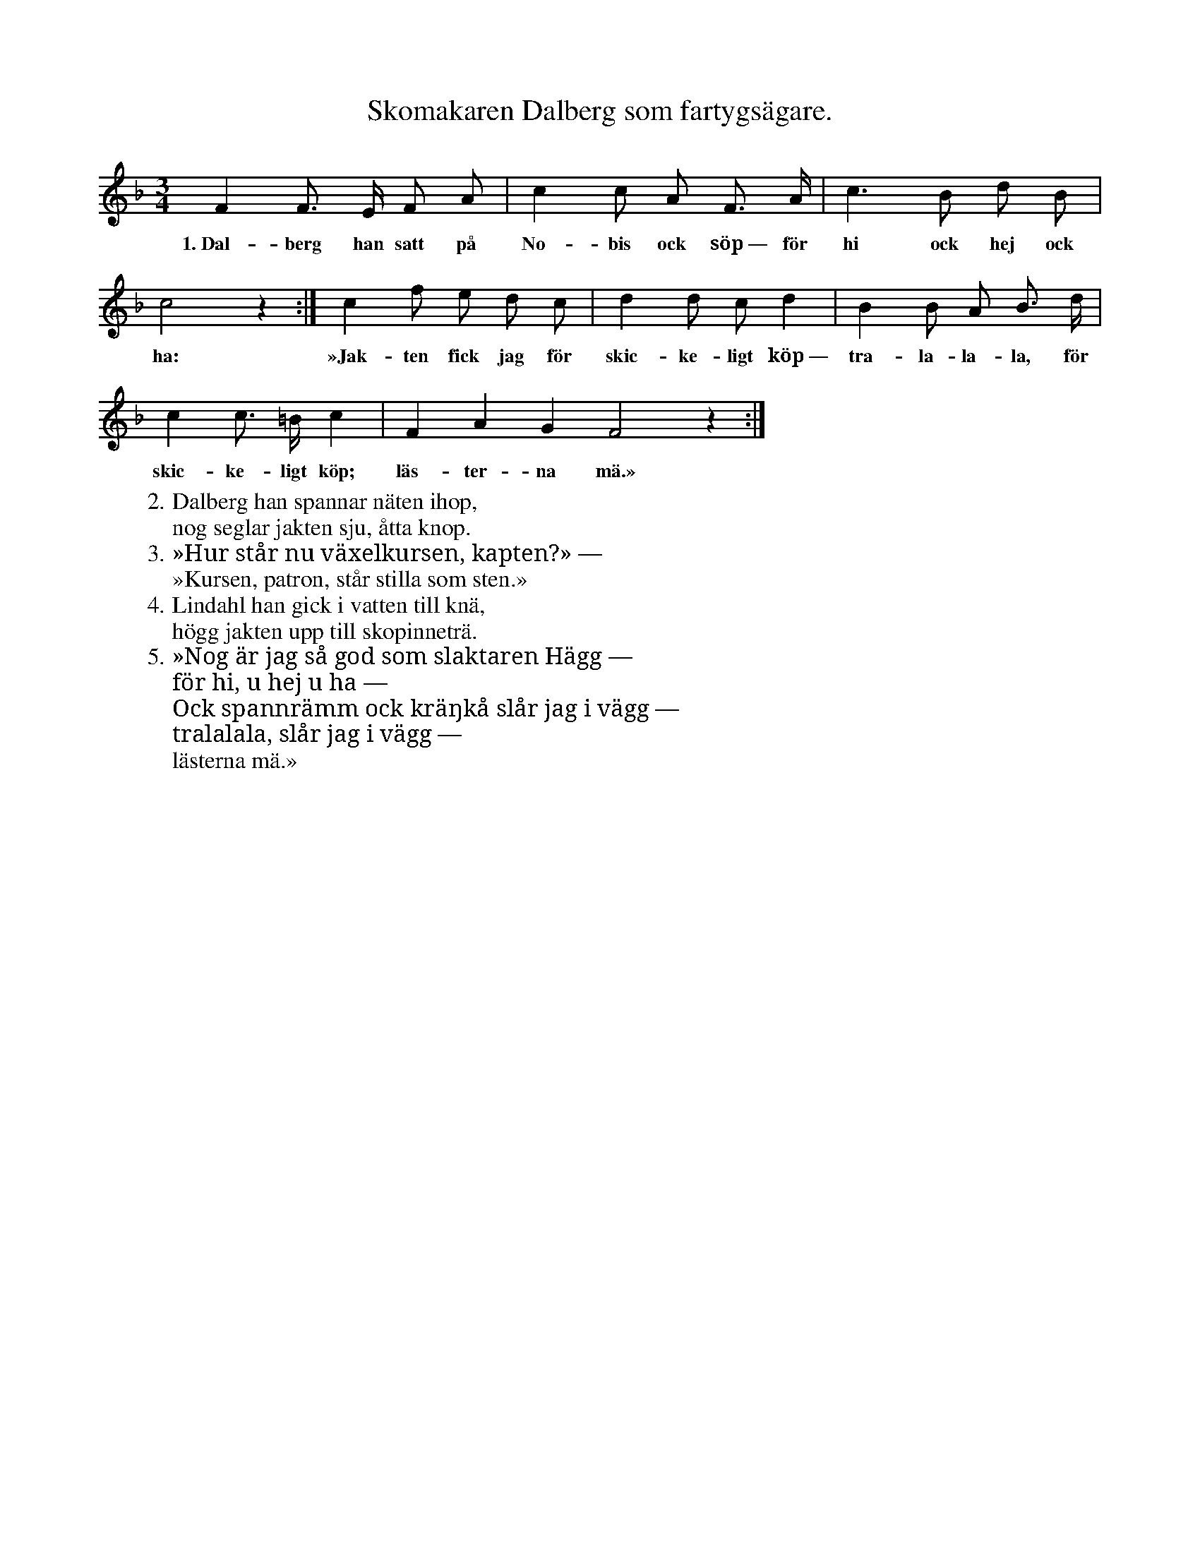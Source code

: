X:170
T:Skomakaren Dalberg som fartygsägare.
N:Syftar på personer i Visby på 1840-talet.
S:Uppt. efter fröken Snöbohm, Klintehamn.
M:3/4
L:1/8
K:F
F2 F> E F A|c2 c A F> A|c3 B d B|
w:1.~Dal-berg han satt på No-bis ock söp~— för hi ock hej ock
c4 z2:|c2 f e d c|d2 d c d2|B2 B A B> d|
w:ha: »Jak-ten fick jag för skic-ke-ligt köp~— tra-la-la-la, för
c2 c> =B c2|F2 A2 G2 F4 z2:|
w:skic-ke-ligt köp; läs-ter-na mä.»
W:2. Dalberg han spannar näten ihop,
W:   nog seglar jakten sju, åtta knop.
W:3. »Hur står nu växelkursen, kapten?» —
W:   »Kursen, patron, står stilla som sten.»
W:4. Lindahl han gick i vatten till knä,
W:   högg jakten upp till skopinneträ.
W:5. »Nog är jag så god som slaktaren Hägg —
W:   för hi, u hej u ha —
W:   Ock spannrämm ock kräŋkå slår jag i vägg —
W:   tralalala, slår jag i vägg —
W:   lästerna mä.»
